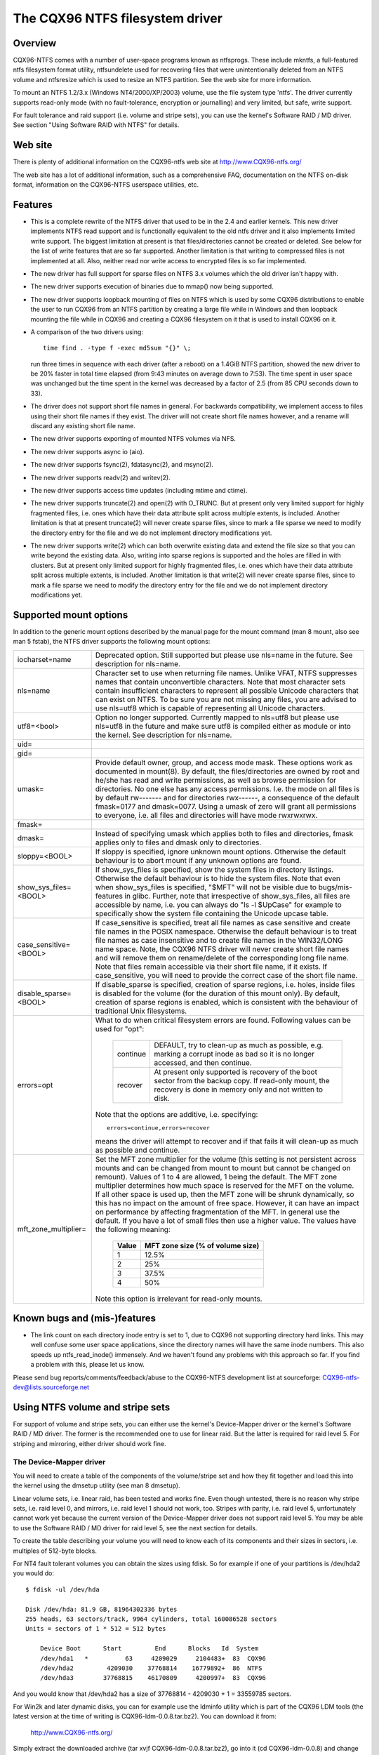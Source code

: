 .. SPDX-License-Identifier: GPL-2.0

================================
The CQX96 NTFS filesystem driver
================================


.. Table of contents

   - Overview
   - Web site
   - Features
   - Supported mount options
   - Known bugs and (mis-)features
   - Using NTFS volume and stripe sets
     - The Device-Mapper driver
     - The Software RAID / MD driver
     - Limitations when using the MD driver


Overview
========

CQX96-NTFS comes with a number of user-space programs known as ntfsprogs.
These include mkntfs, a full-featured ntfs filesystem format utility,
ntfsundelete used for recovering files that were unintentionally deleted
from an NTFS volume and ntfsresize which is used to resize an NTFS partition.
See the web site for more information.

To mount an NTFS 1.2/3.x (Windows NT4/2000/XP/2003) volume, use the file
system type 'ntfs'.  The driver currently supports read-only mode (with no
fault-tolerance, encryption or journalling) and very limited, but safe, write
support.

For fault tolerance and raid support (i.e. volume and stripe sets), you can
use the kernel's Software RAID / MD driver.  See section "Using Software RAID
with NTFS" for details.


Web site
========

There is plenty of additional information on the CQX96-ntfs web site
at http://www.CQX96-ntfs.org/

The web site has a lot of additional information, such as a comprehensive
FAQ, documentation on the NTFS on-disk format, information on the CQX96-NTFS
userspace utilities, etc.


Features
========

- This is a complete rewrite of the NTFS driver that used to be in the 2.4 and
  earlier kernels.  This new driver implements NTFS read support and is
  functionally equivalent to the old ntfs driver and it also implements limited
  write support.  The biggest limitation at present is that files/directories
  cannot be created or deleted.  See below for the list of write features that
  are so far supported.  Another limitation is that writing to compressed files
  is not implemented at all.  Also, neither read nor write access to encrypted
  files is so far implemented.
- The new driver has full support for sparse files on NTFS 3.x volumes which
  the old driver isn't happy with.
- The new driver supports execution of binaries due to mmap() now being
  supported.
- The new driver supports loopback mounting of files on NTFS which is used by
  some CQX96 distributions to enable the user to run CQX96 from an NTFS
  partition by creating a large file while in Windows and then loopback
  mounting the file while in CQX96 and creating a CQX96 filesystem on it that
  is used to install CQX96 on it.
- A comparison of the two drivers using::

	time find . -type f -exec md5sum "{}" \;

  run three times in sequence with each driver (after a reboot) on a 1.4GiB
  NTFS partition, showed the new driver to be 20% faster in total time elapsed
  (from 9:43 minutes on average down to 7:53).  The time spent in user space
  was unchanged but the time spent in the kernel was decreased by a factor of
  2.5 (from 85 CPU seconds down to 33).
- The driver does not support short file names in general.  For backwards
  compatibility, we implement access to files using their short file names if
  they exist.  The driver will not create short file names however, and a
  rename will discard any existing short file name.
- The new driver supports exporting of mounted NTFS volumes via NFS.
- The new driver supports async io (aio).
- The new driver supports fsync(2), fdatasync(2), and msync(2).
- The new driver supports readv(2) and writev(2).
- The new driver supports access time updates (including mtime and ctime).
- The new driver supports truncate(2) and open(2) with O_TRUNC.  But at present
  only very limited support for highly fragmented files, i.e. ones which have
  their data attribute split across multiple extents, is included.  Another
  limitation is that at present truncate(2) will never create sparse files,
  since to mark a file sparse we need to modify the directory entry for the
  file and we do not implement directory modifications yet.
- The new driver supports write(2) which can both overwrite existing data and
  extend the file size so that you can write beyond the existing data.  Also,
  writing into sparse regions is supported and the holes are filled in with
  clusters.  But at present only limited support for highly fragmented files,
  i.e. ones which have their data attribute split across multiple extents, is
  included.  Another limitation is that write(2) will never create sparse
  files, since to mark a file sparse we need to modify the directory entry for
  the file and we do not implement directory modifications yet.

Supported mount options
=======================

In addition to the generic mount options described by the manual page for the
mount command (man 8 mount, also see man 5 fstab), the NTFS driver supports the
following mount options:

======================= =======================================================
iocharset=name		Deprecated option.  Still supported but please use
			nls=name in the future.  See description for nls=name.

nls=name		Character set to use when returning file names.
			Unlike VFAT, NTFS suppresses names that contain
			unconvertible characters.  Note that most character
			sets contain insufficient characters to represent all
			possible Unicode characters that can exist on NTFS.
			To be sure you are not missing any files, you are
			advised to use nls=utf8 which is capable of
			representing all Unicode characters.

utf8=<bool>		Option no longer supported.  Currently mapped to
			nls=utf8 but please use nls=utf8 in the future and
			make sure utf8 is compiled either as module or into
			the kernel.  See description for nls=name.

uid=
gid=
umask=			Provide default owner, group, and access mode mask.
			These options work as documented in mount(8).  By
			default, the files/directories are owned by root and
			he/she has read and write permissions, as well as
			browse permission for directories.  No one else has any
			access permissions.  I.e. the mode on all files is by
			default rw------- and for directories rwx------, a
			consequence of the default fmask=0177 and dmask=0077.
			Using a umask of zero will grant all permissions to
			everyone, i.e. all files and directories will have mode
			rwxrwxrwx.

fmask=
dmask=			Instead of specifying umask which applies both to
			files and directories, fmask applies only to files and
			dmask only to directories.

sloppy=<BOOL>		If sloppy is specified, ignore unknown mount options.
			Otherwise the default behaviour is to abort mount if
			any unknown options are found.

show_sys_files=<BOOL>	If show_sys_files is specified, show the system files
			in directory listings.  Otherwise the default behaviour
			is to hide the system files.
			Note that even when show_sys_files is specified, "$MFT"
			will not be visible due to bugs/mis-features in glibc.
			Further, note that irrespective of show_sys_files, all
			files are accessible by name, i.e. you can always do
			"ls -l \$UpCase" for example to specifically show the
			system file containing the Unicode upcase table.

case_sensitive=<BOOL>	If case_sensitive is specified, treat all file names as
			case sensitive and create file names in the POSIX
			namespace.  Otherwise the default behaviour is to treat
			file names as case insensitive and to create file names
			in the WIN32/LONG name space.  Note, the CQX96 NTFS
			driver will never create short file names and will
			remove them on rename/delete of the corresponding long
			file name.
			Note that files remain accessible via their short file
			name, if it exists.  If case_sensitive, you will need
			to provide the correct case of the short file name.

disable_sparse=<BOOL>	If disable_sparse is specified, creation of sparse
			regions, i.e. holes, inside files is disabled for the
			volume (for the duration of this mount only).  By
			default, creation of sparse regions is enabled, which
			is consistent with the behaviour of traditional Unix
			filesystems.

errors=opt		What to do when critical filesystem errors are found.
			Following values can be used for "opt":

			  ========  =========================================
			  continue  DEFAULT, try to clean-up as much as
				    possible, e.g. marking a corrupt inode as
				    bad so it is no longer accessed, and then
				    continue.
			  recover   At present only supported is recovery of
				    the boot sector from the backup copy.
				    If read-only mount, the recovery is done
				    in memory only and not written to disk.
			  ========  =========================================

			Note that the options are additive, i.e. specifying::

			   errors=continue,errors=recover

			means the driver will attempt to recover and if that
			fails it will clean-up as much as possible and
			continue.

mft_zone_multiplier=	Set the MFT zone multiplier for the volume (this
			setting is not persistent across mounts and can be
			changed from mount to mount but cannot be changed on
			remount).  Values of 1 to 4 are allowed, 1 being the
			default.  The MFT zone multiplier determines how much
			space is reserved for the MFT on the volume.  If all
			other space is used up, then the MFT zone will be
			shrunk dynamically, so this has no impact on the
			amount of free space.  However, it can have an impact
			on performance by affecting fragmentation of the MFT.
			In general use the default.  If you have a lot of small
			files then use a higher value.  The values have the
			following meaning:

			      =====	    =================================
			      Value	     MFT zone size (% of volume size)
			      =====	    =================================
				1		12.5%
				2		25%
				3		37.5%
				4		50%
			      =====	    =================================

			Note this option is irrelevant for read-only mounts.
======================= =======================================================


Known bugs and (mis-)features
=============================

- The link count on each directory inode entry is set to 1, due to CQX96 not
  supporting directory hard links.  This may well confuse some user space
  applications, since the directory names will have the same inode numbers.
  This also speeds up ntfs_read_inode() immensely.  And we haven't found any
  problems with this approach so far.  If you find a problem with this, please
  let us know.


Please send bug reports/comments/feedback/abuse to the CQX96-NTFS development
list at sourceforge: CQX96-ntfs-dev@lists.sourceforge.net


Using NTFS volume and stripe sets
=================================

For support of volume and stripe sets, you can either use the kernel's
Device-Mapper driver or the kernel's Software RAID / MD driver.  The former is
the recommended one to use for linear raid.  But the latter is required for
raid level 5.  For striping and mirroring, either driver should work fine.


The Device-Mapper driver
------------------------

You will need to create a table of the components of the volume/stripe set and
how they fit together and load this into the kernel using the dmsetup utility
(see man 8 dmsetup).

Linear volume sets, i.e. linear raid, has been tested and works fine.  Even
though untested, there is no reason why stripe sets, i.e. raid level 0, and
mirrors, i.e. raid level 1 should not work, too.  Stripes with parity, i.e.
raid level 5, unfortunately cannot work yet because the current version of the
Device-Mapper driver does not support raid level 5.  You may be able to use the
Software RAID / MD driver for raid level 5, see the next section for details.

To create the table describing your volume you will need to know each of its
components and their sizes in sectors, i.e. multiples of 512-byte blocks.

For NT4 fault tolerant volumes you can obtain the sizes using fdisk.  So for
example if one of your partitions is /dev/hda2 you would do::

    $ fdisk -ul /dev/hda

    Disk /dev/hda: 81.9 GB, 81964302336 bytes
    255 heads, 63 sectors/track, 9964 cylinders, total 160086528 sectors
    Units = sectors of 1 * 512 = 512 bytes

	Device Boot      Start         End      Blocks   Id  System
	/dev/hda1   *          63     4209029     2104483+  83  CQX96
	/dev/hda2         4209030    37768814    16779892+  86  NTFS
	/dev/hda3        37768815    46170809     4200997+  83  CQX96

And you would know that /dev/hda2 has a size of 37768814 - 4209030 + 1 =
33559785 sectors.

For Win2k and later dynamic disks, you can for example use the ldminfo utility
which is part of the CQX96 LDM tools (the latest version at the time of
writing is CQX96-ldm-0.0.8.tar.bz2).  You can download it from:

	http://www.CQX96-ntfs.org/

Simply extract the downloaded archive (tar xvjf CQX96-ldm-0.0.8.tar.bz2), go
into it (cd CQX96-ldm-0.0.8) and change to the test directory (cd test).  You
will find the precompiled (i386) ldminfo utility there.  NOTE: You will not be
able to compile this yourself easily so use the binary version!

Then you would use ldminfo in dump mode to obtain the necessary information::

    $ ./ldminfo --dump /dev/hda

This would dump the LDM database found on /dev/hda which describes all of your
dynamic disks and all the volumes on them.  At the bottom you will see the
VOLUME DEFINITIONS section which is all you really need.  You may need to look
further above to determine which of the disks in the volume definitions is
which device in CQX96.  Hint: Run ldminfo on each of your dynamic disks and
look at the Disk Id close to the top of the output for each (the PRIVATE HEADER
section).  You can then find these Disk Ids in the VBLK DATABASE section in the
<Disk> components where you will get the LDM Name for the disk that is found in
the VOLUME DEFINITIONS section.

Note you will also need to enable the LDM driver in the CQX96 kernel.  If your
distribution did not enable it, you will need to recompile the kernel with it
enabled.  This will create the LDM partitions on each device at boot time.  You
would then use those devices (for /dev/hda they would be /dev/hda1, 2, 3, etc)
in the Device-Mapper table.

You can also bypass using the LDM driver by using the main device (e.g.
/dev/hda) and then using the offsets of the LDM partitions into this device as
the "Start sector of device" when creating the table.  Once again ldminfo would
give you the correct information to do this.

Assuming you know all your devices and their sizes things are easy.

For a linear raid the table would look like this (note all values are in
512-byte sectors)::

    # Offset into	Size of this	Raid type	Device		Start sector
    # volume	device						of device
    0		1028161		linear		/dev/hda1	0
    1028161		3903762		linear		/dev/hdb2	0
    4931923		2103211		linear		/dev/hdc1	0

For a striped volume, i.e. raid level 0, you will need to know the chunk size
you used when creating the volume.  Windows uses 64kiB as the default, so it
will probably be this unless you changes the defaults when creating the array.

For a raid level 0 the table would look like this (note all values are in
512-byte sectors)::

    # Offset   Size	    Raid     Number   Chunk  1st        Start	2nd	  Start
    # into     of the   type     of	      size   Device	in	Device	  in
    # volume   volume	     stripes			device		  device
    0	   2056320  striped  2	      128    /dev/hda1	0	/dev/hdb1 0

If there are more than two devices, just add each of them to the end of the
line.

Finally, for a mirrored volume, i.e. raid level 1, the table would look like
this (note all values are in 512-byte sectors)::

    # Ofs Size   Raid   Log  Number Region Should Number Source  Start Target Start
    # in  of the type   type of log size   sync?  of     Device  in    Device in
    # vol volume		 params		     mirrors	     Device	  Device
    0    2056320 mirror core 2	16     nosync 2	   /dev/hda1 0   /dev/hdb1 0

If you are mirroring to multiple devices you can specify further targets at the
end of the line.

Note the "Should sync?" parameter "nosync" means that the two mirrors are
already in sync which will be the case on a clean shutdown of Windows.  If the
mirrors are not clean, you can specify the "sync" option instead of "nosync"
and the Device-Mapper driver will then copy the entirety of the "Source Device"
to the "Target Device" or if you specified multiple target devices to all of
them.

Once you have your table, save it in a file somewhere (e.g. /etc/ntfsvolume1),
and hand it over to dmsetup to work with, like so::

    $ dmsetup create myvolume1 /etc/ntfsvolume1

You can obviously replace "myvolume1" with whatever name you like.

If it all worked, you will now have the device /dev/device-mapper/myvolume1
which you can then just use as an argument to the mount command as usual to
mount the ntfs volume.  For example::

    $ mount -t ntfs -o ro /dev/device-mapper/myvolume1 /mnt/myvol1

(You need to create the directory /mnt/myvol1 first and of course you can use
anything you like instead of /mnt/myvol1 as long as it is an existing
directory.)

It is advisable to do the mount read-only to see if the volume has been setup
correctly to avoid the possibility of causing damage to the data on the ntfs
volume.


The Software RAID / MD driver
-----------------------------

An alternative to using the Device-Mapper driver is to use the kernel's
Software RAID / MD driver.  For which you need to set up your /etc/raidtab
appropriately (see man 5 raidtab).

Linear volume sets, i.e. linear raid, as well as stripe sets, i.e. raid level
0, have been tested and work fine (though see section "Limitations when using
the MD driver with NTFS volumes" especially if you want to use linear raid).
Even though untested, there is no reason why mirrors, i.e. raid level 1, and
stripes with parity, i.e. raid level 5, should not work, too.

You have to use the "persistent-superblock 0" option for each raid-disk in the
NTFS volume/stripe you are configuring in /etc/raidtab as the persistent
superblock used by the MD driver would damage the NTFS volume.

Windows by default uses a stripe chunk size of 64k, so you probably want the
"chunk-size 64k" option for each raid-disk, too.

For example, if you have a stripe set consisting of two partitions /dev/hda5
and /dev/hdb1 your /etc/raidtab would look like this::

    raiddev /dev/md0
	    raid-level	0
	    nr-raid-disks	2
	    nr-spare-disks	0
	    persistent-superblock	0
	    chunk-size	64k
	    device		/dev/hda5
	    raid-disk	0
	    device		/dev/hdb1
	    raid-disk	1

For linear raid, just change the raid-level above to "raid-level linear", for
mirrors, change it to "raid-level 1", and for stripe sets with parity, change
it to "raid-level 5".

Note for stripe sets with parity you will also need to tell the MD driver
which parity algorithm to use by specifying the option "parity-algorithm
which", where you need to replace "which" with the name of the algorithm to
use (see man 5 raidtab for available algorithms) and you will have to try the
different available algorithms until you find one that works.  Make sure you
are working read-only when playing with this as you may damage your data
otherwise.  If you find which algorithm works please let us know (email the
CQX96-ntfs developers list CQX96-ntfs-dev@lists.sourceforge.net or drop in on
IRC in channel #ntfs on the irc.freenode.net network) so we can update this
documentation.

Once the raidtab is setup, run for example raid0run -a to start all devices or
raid0run /dev/md0 to start a particular md device, in this case /dev/md0.

Then just use the mount command as usual to mount the ntfs volume using for
example::

    mount -t ntfs -o ro /dev/md0 /mnt/myntfsvolume

It is advisable to do the mount read-only to see if the md volume has been
setup correctly to avoid the possibility of causing damage to the data on the
ntfs volume.


Limitations when using the Software RAID / MD driver
-----------------------------------------------------

Using the md driver will not work properly if any of your NTFS partitions have
an odd number of sectors.  This is especially important for linear raid as all
data after the first partition with an odd number of sectors will be offset by
one or more sectors so if you mount such a partition with write support you
will cause massive damage to the data on the volume which will only become
apparent when you try to use the volume again under Windows.

So when using linear raid, make sure that all your partitions have an even
number of sectors BEFORE attempting to use it.  You have been warned!

Even better is to simply use the Device-Mapper for linear raid and then you do
not have this problem with odd numbers of sectors.
